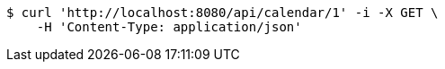 [source,bash]
----
$ curl 'http://localhost:8080/api/calendar/1' -i -X GET \
    -H 'Content-Type: application/json'
----
